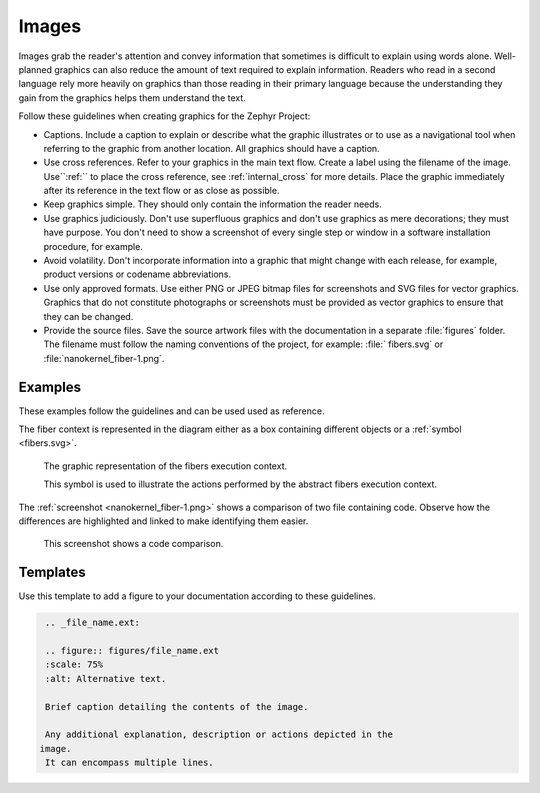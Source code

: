 .. _images:

Images
######

Images grab the reader's attention and convey information that
sometimes is difficult to explain using words alone. Well-planned
graphics can also reduce the amount of text required to explain
information. Readers who read in a second language rely more heavily
on graphics than those reading in their primary language because the
understanding they gain from the graphics helps them understand the
text.

Follow these guidelines when creating graphics for the Zephyr Project:

* Captions. Include a caption to explain or describe what the graphic
  illustrates or to use as a navigational tool when referring to the
  graphic from another location. All graphics should have a caption.

* Use cross references. Refer to your graphics in the main text flow.
  Create a label using the filename of the image. Use``:ref:`` to place
  the cross reference, see :ref:`internal_cross` for more details. Place
  the graphic immediately after its reference in the text flow or as
  close as possible.

* Keep graphics simple. They should only contain the information the
  reader needs.

* Use graphics judiciously. Don't use superfluous graphics and don't
  use graphics as mere decorations; they must have purpose. You don't
  need to show a screenshot of every single step or window in a software
  installation procedure, for example.

* Avoid volatility. Don't incorporate information into a graphic that
  might change with each release, for example, product versions or
  codename abbreviations.

* Use only approved formats. Use either PNG or JPEG bitmap files for
  screenshots and SVG files for vector graphics. Graphics that do not
  constitute photographs or screenshots must be provided as vector
  graphics to ensure that they can be changed.

* Provide the source files. Save the source artwork files with the
  documentation in a separate :file:`figures` folder. The filename must
  follow the naming conventions of the project, for example: :file:`
  fibers.svg` or :file:`nanokernel_fiber-1.png`.

Examples
********

These examples follow the guidelines and can be used used as reference.

The fiber context is represented in the diagram either as a box
containing different objects or a :ref:`symbol <fibers.svg>`.

.. _fibers.svg:

.. figure:: figures/fibers.svg
   :scale: 75 %
   :alt: Fibers Execution Context Symbol

   The graphic representation of the fibers execution context.

   This symbol is used to illustrate the actions performed by the
   abstract fibers execution context.

The :ref:`screenshot <nanokernel_fiber-1.png>` shows a comparison of
two file containing code. Observe how the differences are highlighted
and linked to make identifying them easier.

.. _nanokernel_fiber-1.png:

.. figure:: figures/nanokernel_fiber-1.png
   :scale: 75 %
   :alt: Nanokernel Code Comparison 2

   This screenshot shows a code comparison.

Templates
*********

Use this template to add a figure to your documentation according to
these guidelines.

.. code-block:: rst

    .. _file_name.ext:

    .. figure:: figures/file_name.ext
    :scale: 75%
    :alt: Alternative text.

    Brief caption detailing the contents of the image.

    Any additional explanation, description or actions depicted in the
   image.
    It can encompass multiple lines.